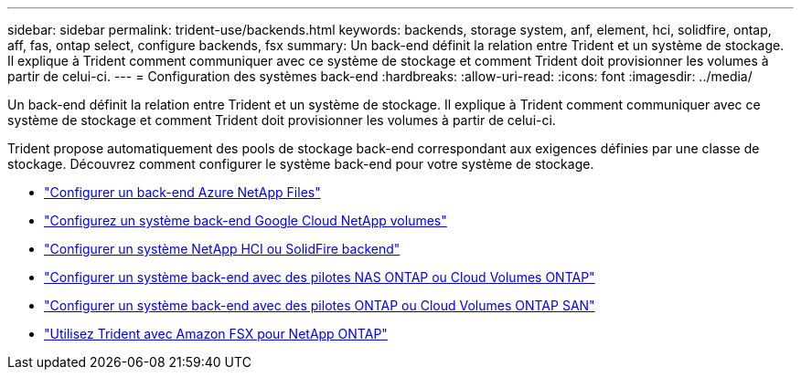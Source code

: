 ---
sidebar: sidebar 
permalink: trident-use/backends.html 
keywords: backends, storage system, anf, element, hci, solidfire, ontap, aff, fas, ontap select, configure backends, fsx 
summary: Un back-end définit la relation entre Trident et un système de stockage. Il explique à Trident comment communiquer avec ce système de stockage et comment Trident doit provisionner les volumes à partir de celui-ci. 
---
= Configuration des systèmes back-end
:hardbreaks:
:allow-uri-read: 
:icons: font
:imagesdir: ../media/


[role="lead"]
Un back-end définit la relation entre Trident et un système de stockage. Il explique à Trident comment communiquer avec ce système de stockage et comment Trident doit provisionner les volumes à partir de celui-ci.

Trident propose automatiquement des pools de stockage back-end correspondant aux exigences définies par une classe de stockage. Découvrez comment configurer le système back-end pour votre système de stockage.

* link:anf.html["Configurer un back-end Azure NetApp Files"^]
* link:gcnv.html["Configurez un système back-end Google Cloud NetApp volumes"^]
* link:element.html["Configurer un système NetApp HCI ou SolidFire backend"^]
* link:ontap-nas.html["Configurer un système back-end avec des pilotes NAS ONTAP ou Cloud Volumes ONTAP"^]
* link:ontap-san.html["Configurer un système back-end avec des pilotes ONTAP ou Cloud Volumes ONTAP SAN"^]
* link:trident-fsx.html["Utilisez Trident avec Amazon FSX pour NetApp ONTAP"^]

